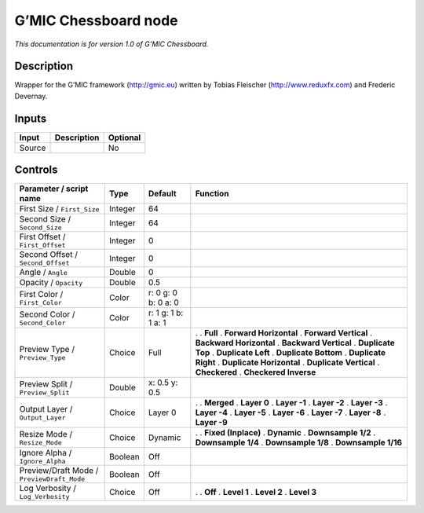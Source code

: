 .. _eu.gmic.Chessboard:

G’MIC Chessboard node
=====================

*This documentation is for version 1.0 of G’MIC Chessboard.*

Description
-----------

Wrapper for the G’MIC framework (http://gmic.eu) written by Tobias Fleischer (http://www.reduxfx.com) and Frederic Devernay.

Inputs
------

====== =========== ========
Input  Description Optional
====== =========== ========
Source             No
====== =========== ========

Controls
--------

.. tabularcolumns:: |>{\raggedright}p{0.2\columnwidth}|>{\raggedright}p{0.06\columnwidth}|>{\raggedright}p{0.07\columnwidth}|p{0.63\columnwidth}|

.. cssclass:: longtable

========================================== ======= =================== ==========================
Parameter / script name                    Type    Default             Function
========================================== ======= =================== ==========================
First Size / ``First_Size``                Integer 64                   
Second Size / ``Second_Size``              Integer 64                   
First Offset / ``First_Offset``            Integer 0                    
Second Offset / ``Second_Offset``          Integer 0                    
Angle / ``Angle``                          Double  0                    
Opacity / ``Opacity``                      Double  0.5                  
First Color / ``First_Color``              Color   r: 0 g: 0 b: 0 a: 0  
Second Color / ``Second_Color``            Color   r: 1 g: 1 b: 1 a: 1  
Preview Type / ``Preview_Type``            Choice  Full                .  
                                                                       . **Full**
                                                                       . **Forward Horizontal**
                                                                       . **Forward Vertical**
                                                                       . **Backward Horizontal**
                                                                       . **Backward Vertical**
                                                                       . **Duplicate Top**
                                                                       . **Duplicate Left**
                                                                       . **Duplicate Bottom**
                                                                       . **Duplicate Right**
                                                                       . **Duplicate Horizontal**
                                                                       . **Duplicate Vertical**
                                                                       . **Checkered**
                                                                       . **Checkered Inverse**
Preview Split / ``Preview_Split``          Double  x: 0.5 y: 0.5        
Output Layer / ``Output_Layer``            Choice  Layer 0             .  
                                                                       . **Merged**
                                                                       . **Layer 0**
                                                                       . **Layer -1**
                                                                       . **Layer -2**
                                                                       . **Layer -3**
                                                                       . **Layer -4**
                                                                       . **Layer -5**
                                                                       . **Layer -6**
                                                                       . **Layer -7**
                                                                       . **Layer -8**
                                                                       . **Layer -9**
Resize Mode / ``Resize_Mode``              Choice  Dynamic             .  
                                                                       . **Fixed (Inplace)**
                                                                       . **Dynamic**
                                                                       . **Downsample 1/2**
                                                                       . **Downsample 1/4**
                                                                       . **Downsample 1/8**
                                                                       . **Downsample 1/16**
Ignore Alpha / ``Ignore_Alpha``            Boolean Off                  
Preview/Draft Mode / ``PreviewDraft_Mode`` Boolean Off                  
Log Verbosity / ``Log_Verbosity``          Choice  Off                 .  
                                                                       . **Off**
                                                                       . **Level 1**
                                                                       . **Level 2**
                                                                       . **Level 3**
========================================== ======= =================== ==========================
